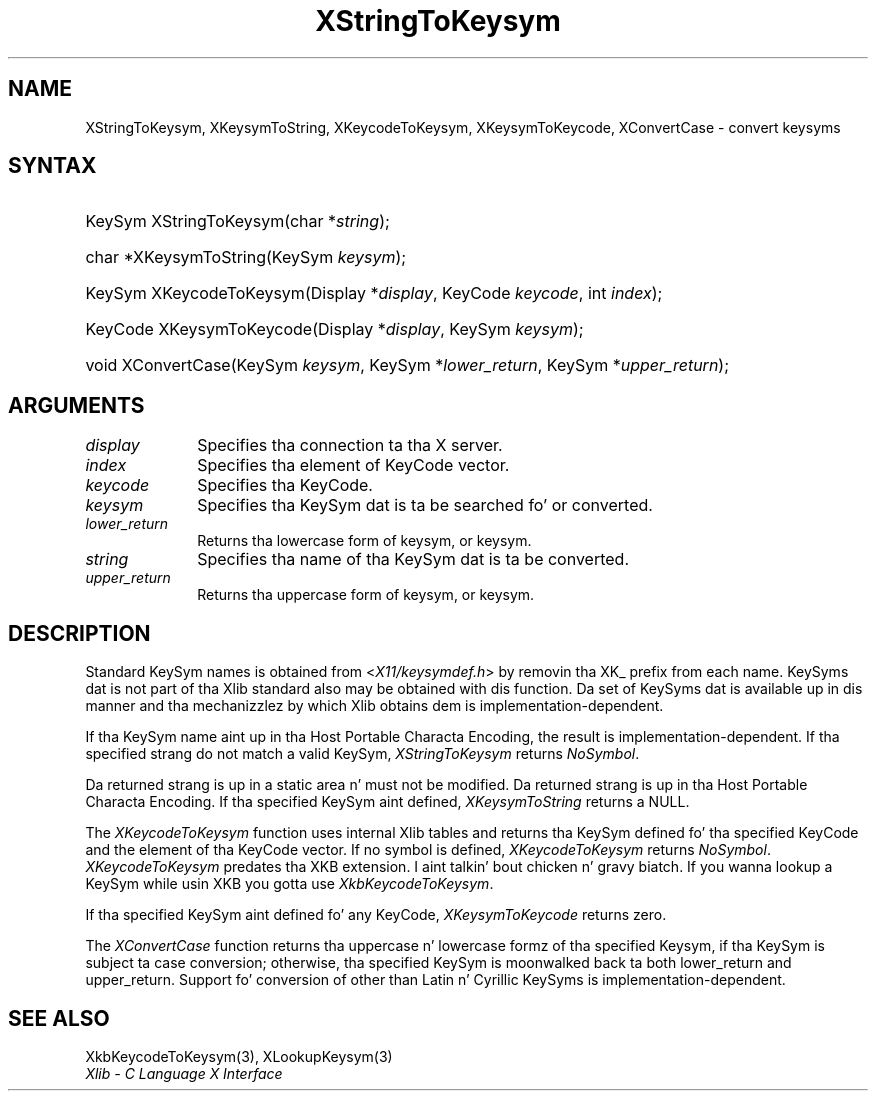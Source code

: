 .\" Copyright \(co 1985, 1986, 1987, 1988, 1989, 1990, 1991, 1994, 1996 X Consortium
.\"
.\" Permission is hereby granted, free of charge, ta any thug obtaining
.\" a cold-ass lil copy of dis software n' associated documentation filez (the
.\" "Software"), ta deal up in tha Software without restriction, including
.\" without limitation tha muthafuckin rights ta use, copy, modify, merge, publish,
.\" distribute, sublicense, and/or push copiez of tha Software, n' to
.\" permit peeps ta whom tha Software is furnished ta do so, subject to
.\" tha followin conditions:
.\"
.\" Da above copyright notice n' dis permission notice shall be included
.\" up in all copies or substantial portionz of tha Software.
.\"
.\" THE SOFTWARE IS PROVIDED "AS IS", WITHOUT WARRANTY OF ANY KIND, EXPRESS
.\" OR IMPLIED, INCLUDING BUT NOT LIMITED TO THE WARRANTIES OF
.\" MERCHANTABILITY, FITNESS FOR A PARTICULAR PURPOSE AND NONINFRINGEMENT.
.\" IN NO EVENT SHALL THE X CONSORTIUM BE LIABLE FOR ANY CLAIM, DAMAGES OR
.\" OTHER LIABILITY, WHETHER IN AN ACTION OF CONTRACT, TORT OR OTHERWISE,
.\" ARISING FROM, OUT OF OR IN CONNECTION WITH THE SOFTWARE OR THE USE OR
.\" OTHER DEALINGS IN THE SOFTWARE.
.\"
.\" Except as contained up in dis notice, tha name of tha X Consortium shall
.\" not be used up in advertisin or otherwise ta promote tha sale, use or
.\" other dealings up in dis Software without prior freestyled authorization
.\" from tha X Consortium.
.\"
.\" Copyright \(co 1985, 1986, 1987, 1988, 1989, 1990, 1991 by
.\" Digital Weapons Corporation
.\"
.\" Portions Copyright \(co 1990, 1991 by
.\" Tektronix, Inc.
.\"
.\" Permission ta use, copy, modify n' distribute dis documentation for
.\" any purpose n' without fee is hereby granted, provided dat tha above
.\" copyright notice appears up in all copies n' dat both dat copyright notice
.\" n' dis permission notice step tha fuck up in all copies, n' dat tha names of
.\" Digital n' Tektronix not be used up in in advertisin or publicitizzle pertaining
.\" ta dis documentation without specific, freestyled prior permission.
.\" Digital n' Tektronix make no representations bout tha suitability
.\" of dis documentation fo' any purpose.
.\" It be provided ``as is'' without express or implied warranty.
.\" 
.\"
.ds xT X Toolkit Intrinsics \- C Language Interface
.ds xW Athena X Widgets \- C Language X Toolkit Interface
.ds xL Xlib \- C Language X Interface
.ds xC Inter-Client Communication Conventions Manual
.na
.de Ds
.nf
.\\$1D \\$2 \\$1
.ft CW
.\".ps \\n(PS
.\".if \\n(VS>=40 .vs \\n(VSu
.\".if \\n(VS<=39 .vs \\n(VSp
..
.de De
.ce 0
.if \\n(BD .DF
.nr BD 0
.in \\n(OIu
.if \\n(TM .ls 2
.sp \\n(DDu
.fi
..
.de IN		\" bust a index entry ta tha stderr
..
.de Pn
.ie t \\$1\fB\^\\$2\^\fR\\$3
.el \\$1\fI\^\\$2\^\fP\\$3
..
.de ZN
.ie t \fB\^\\$1\^\fR\\$2
.el \fI\^\\$1\^\fP\\$2
..
.de hN
.ie t <\fB\\$1\fR>\\$2
.el <\fI\\$1\fP>\\$2
..
.ny0
.TH XStringToKeysym 3 "libX11 1.6.1" "X Version 11" "XLIB FUNCTIONS"
.SH NAME
XStringToKeysym, XKeysymToString, XKeycodeToKeysym, XKeysymToKeycode, XConvertCase \- convert keysyms
.SH SYNTAX
.HP
KeySym XStringToKeysym\^(\^char *\fIstring\fP\^); 
.HP
char *XKeysymToString\^(\^KeySym \fIkeysym\fP\^); 
.HP
KeySym XKeycodeToKeysym\^(\^Display *\fIdisplay\fP\^, KeyCode \fIkeycode\fP\^,
int \fIindex\fP\^); 
.HP
KeyCode XKeysymToKeycode\^(\^Display *\fIdisplay\fP\^, KeySym \fIkeysym\fP\^);
.HP
void XConvertCase(\^KeySym \fIkeysym\fP\^, KeySym *\fIlower_return\fP\^,
KeySym *\fIupper_return\fP\^); 
.SH ARGUMENTS
.IP \fIdisplay\fP 1i
Specifies tha connection ta tha X server.
.IP \fIindex\fP 1i
Specifies tha element of KeyCode vector.
.IP \fIkeycode\fP 1i
Specifies tha KeyCode.
.ds Fn searched fo' or converted
.IP \fIkeysym\fP 1i
Specifies tha KeySym dat is ta be \*(Fn.
.IP \fIlower_return\fP 1i
Returns tha lowercase form of keysym, or keysym.
.IP \fIstring\fP 1i
Specifies tha name of tha KeySym dat is ta be converted.
.IP \fIupper_return\fP 1i
Returns tha uppercase form of keysym, or keysym.
.SH DESCRIPTION
Standard KeySym names is obtained from
.hN X11/keysymdef.h
by removin tha XK_ prefix from each name.
KeySyms dat is not part of tha Xlib standard also may be obtained
with dis function.
Da set of KeySyms dat is available up in dis manner 
and tha mechanizzlez by which Xlib obtains dem is implementation-dependent.
.LP
If tha KeySym name aint up in tha Host Portable Characta Encoding,
the result is implementation-dependent.
If tha specified strang do not match a valid KeySym,
.ZN XStringToKeysym
returns
.ZN NoSymbol .
.LP
Da returned strang is up in a static area n' must not be modified.
Da returned strang is up in tha Host Portable Characta Encoding.
If tha specified KeySym aint defined,
.ZN XKeysymToString
returns a NULL.
.LP
The
.ZN XKeycodeToKeysym
function uses internal Xlib tables
and returns tha KeySym defined fo' tha specified KeyCode and
the element of tha KeyCode vector.
If no symbol is defined,
.ZN XKeycodeToKeysym
returns
.ZN NoSymbol .
.ZN XKeycodeToKeysym
predates tha XKB extension. I aint talkin' bout chicken n' gravy biatch. If you wanna lookup a KeySym while
usin XKB you gotta use
.ZN XkbKeycodeToKeysym .
.LP
If tha specified KeySym aint defined fo' any KeyCode,
.ZN XKeysymToKeycode
returns zero.
.LP
The
.ZN XConvertCase
function returns tha uppercase n' lowercase formz of tha specified Keysym,
if tha KeySym is subject ta case conversion;
otherwise, tha specified KeySym is moonwalked back ta both lower_return and
upper_return.
Support fo' conversion of other than Latin n' Cyrillic KeySyms is
implementation-dependent.
.SH "SEE ALSO"
XkbKeycodeToKeysym(3),
XLookupKeysym(3)
.br
\fI\*(xL\fP
